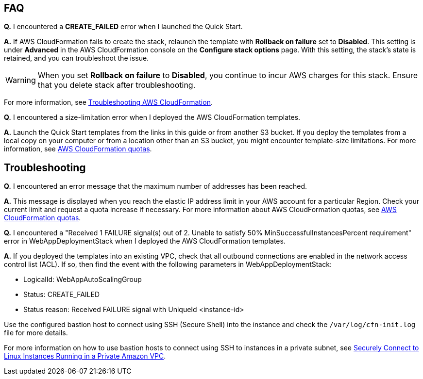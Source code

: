 
// Add any tips or answers to anticipated questions.

== FAQ

*Q.* I encountered a *CREATE_FAILED* error when I launched the Quick Start.

*A.* If AWS CloudFormation fails to create the stack, relaunch the template with *Rollback on failure* set to *Disabled*. This setting is under *Advanced* in the AWS CloudFormation console on the *Configure stack options* page. With this setting, the stack’s state is retained, and you can troubleshoot the issue. 

WARNING: When you set *Rollback on failure* to *Disabled*, you continue to incur AWS charges for this stack. Ensure that you delete stack after troubleshooting.

For more information, see https://docs.aws.amazon.com/AWSCloudFormation/latest/UserGuide/troubleshooting.html[Troubleshooting AWS CloudFormation^].

*Q.* I encountered a size-limitation error when I deployed the AWS CloudFormation templates.

*A.* Launch the Quick Start templates from the links in this guide or from another S3 bucket. If you deploy the templates from a local copy on your computer or from a location other than an S3 bucket, you might encounter template-size limitations. For more information, see http://docs.aws.amazon.com/AWSCloudFormation/latest/UserGuide/cloudformation-limits.html[AWS CloudFormation quotas^].

== Troubleshooting

*Q.* I encountered an error message that the maximum number of addresses has been reached.

*A.* This message is displayed when you reach the elastic IP address limit in your AWS account for a particular Region. Check your current limit and request a quota increase if necessary. For more information about AWS CloudFormation quotas, see http://docs.aws.amazon.com/AWSCloudFormation/latest/UserGuide/cloudformation-limits.html[AWS CloudFormation quotas^].

*Q.* I encountered a "Received 1 FAILURE signal(s) out of 2. Unable to satisfy 50% MinSuccessfulInstancesPercent requirement" error in WebAppDeploymentStack when I deployed the AWS CloudFormation templates.

*A.* If you deployed the templates into an existing VPC, check that all outbound connections are enabled in the network access control list (ACL). If so, then find the event with the following parameters in WebAppDeploymentStack:

* LogicalId: WebAppAutoScalingGroup
* Status: +CREATE_FAILED+ 
* Status reason: Received FAILURE signal with UniqueId <instance-id>

Use the configured bastion host to connect using SSH (Secure Shell) into the instance and check the `/var/log/cfn-init.log` file for more details.

For more information on how to use bastion hosts to connect using SSH to instances in a private subnet, see https://aws.amazon.com/blogs/security/securely-connect-to-linux-instances-running-in-a-private-amazon-vpc/[Securely Connect to Linux Instances Running in a Private Amazon VPC^].

